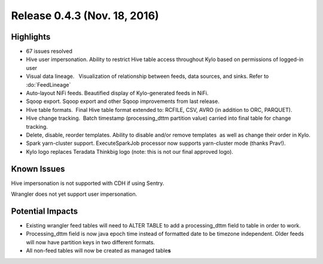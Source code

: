 Release 0.4.3 (Nov. 18, 2016)
=============================

Highlights
----------

-  67 issues resolved

-  Hive user impersonation. Ability to restrict Hive table access
   throughout Kylo based on permissions of logged-in user

-  Visual data lineage.   Visualization of relationship between feeds,
   data sources, and sinks. Refer to :do:`FeedLineage`

-  Auto-layout NiFi feeds. Beautified display of Kylo-generated feeds in
   NiFi.

-  Sqoop export. Sqoop export and other Sqoop improvements from last
   release.

-  Hive table formats.  Final Hive table format extended to: RCFILE,
   CSV, AVRO (in addition to ORC, PARQUET).

-  Hive change tracking.  Batch timestamp (processing\_dttm partition
   value) carried into final table for change tracking.

-  Delete, disable, reorder templates. Ability to disable and/or remove
   templates  as well as change their order in Kylo.

-  Spark yarn-cluster support. ExecuteSparkJob processor now supports
   yarn-cluster mode (thanks Prav!).

-  Kylo logo replaces Teradata Thinkbig logo (note: this is not our
   final approved logo).

Known Issues
------------

Hive impersonation is not supported with CDH if using Sentry.

Wrangler does not yet support user impersonation.

Potential Impacts
-----------------

-  Existing wrangler feed tables will need to ALTER TABLE to add a
   processing\_dttm field to table in order to work.

-  Processing\_dttm field is now java epoch time instead of formatted
   date to be timezone independent. Older feeds will now have partition
   keys in two different formats.

-  All non-feed tables will now be created as managed table\ **s**
